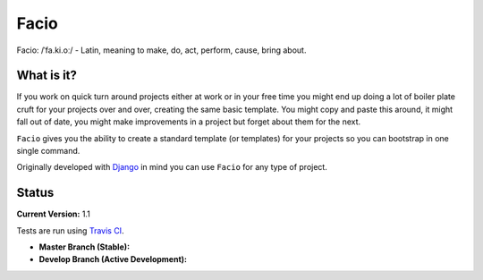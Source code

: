 Facio
=====

Facio: /ˈfa.ki.oː/ - Latin, meaning to make, do, act, perform, cause, bring about.

What is it?
-----------

If you work on quick turn around projects either at work or in your free time you might end up doing a lot of boiler plate cruft for your projects over and over, creating the same basic template. You might copy and paste this around, it might fall out of date, you might make improvements in a project but forget about them for the next.

``Facio`` gives you the ability to create a standard template (or templates) for your projects so you can bootstrap in one single command.

Originally developed with `Django`_ in mind you can use ``Facio`` for any type of project.

Status
------

**Current Version:** 1.1

Tests are run using `Travis CI`_.

* **Master Branch (Stable):** |travis_master|

* **Develop Branch (Active Development):** |travis_develop|

.. Links
.. _Django: https://www.djangoproject.com/
.. _Travis CI: https://travis-ci.org/krak3n/Facio

.. Images
.. |travis_master| image:: https://travis-ci.org/krak3n/Facio.png?branch=master
    :height: 18px
.. |travis_develop| image:: https://travis-ci.org/krak3n/Facio.png?branch=develop
    :height: 18px

